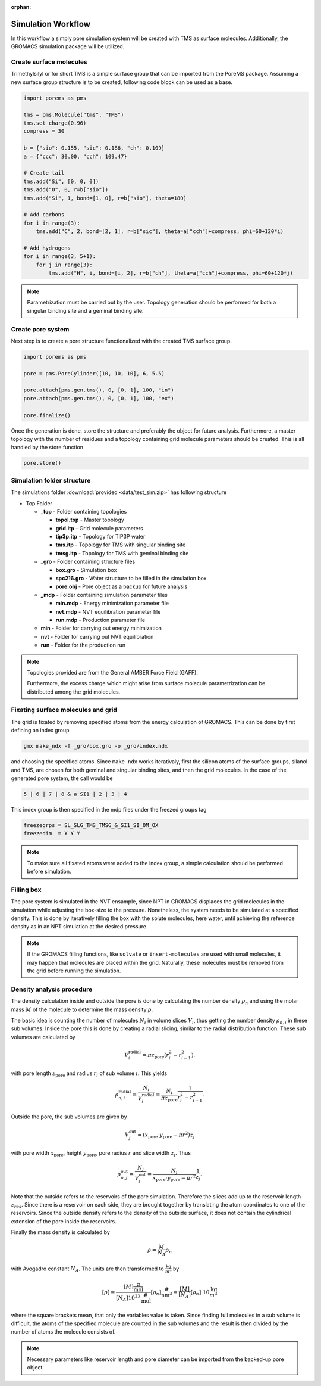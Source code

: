 :orphan:

.. raw:: html

  <div class="container-fluid">
    <div class="row">
      <div class="col-md-10">
        <div style="text-align: justify; text-justify: inter-word;">

Simulation Workflow
===================

In this workflow a simply pore simulation system will be created with TMS as
surface molecules. Additionally, the GROMACS simulation package will be utilized.


Create surface molecules
------------------------

Trimethylsilyl or for short TMS is a simple surface group that can be imported
from the PoreMS package. Assuming a new surface group structure is to be created,
following code block can be used as a base.

.. code-block:: python

  import porems as pms

  tms = pms.Molecule("tms", "TMS")
  tms.set_charge(0.96)
  compress = 30

  b = {"sio": 0.155, "sic": 0.186, "ch": 0.109}
  a = {"ccc": 30.00, "cch": 109.47}

  # Create tail
  tms.add("Si", [0, 0, 0])
  tms.add("O", 0, r=b["sio"])
  tms.add("Si", 1, bond=[1, 0], r=b["sio"], theta=180)

  # Add carbons
  for i in range(3):
      tms.add("C", 2, bond=[2, 1], r=b["sic"], theta=a["cch"]+compress, phi=60+120*i)

  # Add hydrogens
  for i in range(3, 5+1):
      for j in range(3):
          tms.add("H", i, bond=[i, 2], r=b["ch"], theta=a["cch"]+compress, phi=60+120*j)

.. figure::  /pics/flow/tms.png
 :align: center
 :width: 30%
 :name: fig1

.. note::

  Parametrization must be carried out by the user. Topology generation should
  be performed for both a singular binding site and a geminal binding site.


Create pore system
------------------

Next step is to create a pore structure functionalized with the created TMS
surface group.

.. code-block:: python

  import porems as pms

  pore = pms.PoreCylinder([10, 10, 10], 6, 5.5)

  pore.attach(pms.gen.tms(), 0, [0, 1], 100, "in")
  pore.attach(pms.gen.tms(), 0, [0, 1], 100, "ex")

  pore.finalize()

.. figure::  /pics/flow/pore.png
 :align: center
 :width: 50%
 :name: fig2

Once the generation is done, store the structure and preferably the object for
future analysis. Furthermore, a master topology with the number of residues and
a topology containing grid molecule parameters should be created. This is all
handled by the store function

.. code-block:: python

    pore.store()


Simulation folder structure
---------------------------

The simulations folder :download:`provided <data/test_sim.zip>` has following structure

* Top Folder

  * **_top** - Folder containing topologies

    * **topol.top** - Master topology

    * **grid.itp** - Grid molecule parameters

    * **tip3p.itp** - Topology for TIP3P water

    * **tms.itp** - Topology for TMS with singular binding site

    * **tmsg.itp** - Topology for TMS with geminal binding site

  * **_gro** - Folder containing structure files

    * **box.gro** - Simulation box

    * **spc216.gro** - Water structure to be filled in the simulation box

    * **pore.obj** - Pore object as a backup for future analysis

  * **_mdp** - Folder containing simulation parameter files

    * **min.mdp** - Energy minimization parameter file

    * **nvt.mdp** - NVT equilibration parameter file

    * **run.mdp** - Production parameter file

  * **min** - Folder for carrying out energy minimization

  * **nvt** - Folder for carrying out NVT equilibration

  * **run** - Folder for the production run

.. note::

  Topologies provided are from the General AMBER Force Field (GAFF).

  Furthermore, the excess charge which might arise from surface molecule
  parametrization can be distributed among the grid molecules.



Fixating surface molecules and grid
------------------------------------

The grid is fixated by removing specified atoms from the energy calculation of
GROMACS. This can be done by first defining an index group

.. code-block:: bash

  gmx make_ndx -f _gro/box.gro -o _gro/index.ndx

and choosing the specified atoms. Since ``make_ndx`` works iterativaly, first
the silicon atoms of the surface groups, silanol and TMS, are chosen for both
geminal and singular binding sites, and then the grid molecules. In the case of
the generated pore system, the call would be

.. code-block:: bash

  5 | 6 | 7 | 8 & a SI1 | 2 | 3 | 4

This index group is then specified in the mdp files under the freezed groups tag

.. code-block:: bash

  freezegrps = SL_SLG_TMS_TMSG_&_SI1_SI_OM_OX
  freezedim  = Y Y Y

.. note::

   To make sure all fixated atoms were added to the index group, a simple
   calculation should be performed before simulation.



Filling box
-----------

The pore system is simulated in the NVT ensample, since NPT in GROMACS displaces
the grid molecules in the simulation while adjusting the box-size to the pressure.
Nonetheless, the system needs to be simulated at a specified density. This is
done by iteratively filling the box with the solute molecules, here water, until
achieving the reference density as in an NPT simulation at the desired pressure.

.. note::

  If the GROMACS filling functions, like ``solvate`` or ``insert-molecules``
  are used with small molecules, it may happen that molecules are placed within
  the grid. Naturally, these molecules must be removed from the grid before
  running the simulation.


Density analysis procedure
--------------------------

The density calculation inside and outside the pore is done by calculating
the number density :math:`\rho_n` and using the molar mass :math:`M` of the
molecule to determine the mass density :math:`\rho`.

The basic idea is counting the number of molecules :math:`N_i` in volume slices
:math:`V_i`, thus getting the number density :math:`\rho_{n,i}` in these
sub volumes. Inside the pore this is done by creating a radial slicing,
similar to the radial distribution function. These sub volumes are calculated by

.. math::

    V_i^\text{radial}=\pi z_\text{pore}(r_i^2-r_{i-1}^2).

with pore length :math:`z_\text{pore}` and radius :math:`r_i` of sub volume
:math:`i`. This yields

.. math::

    \rho_{n,i}^\text{radial}=\frac{N_i}{V_i^\text{radial}}=\frac{N_i}{\pi z_\text{pore}}\frac{1}{r_i^2-r_{i-1}^2}.

Outside the pore, the sub volumes are given by

.. math::

    V_j^\text{out}=(x_\text{pore}\cdot y_\text{pore}-\pi r^2)z_j

with pore width :math:`x_\text{pore}`, height :math:`y_\text{pore}`, pore radius
:math:`r` and slice width :math:`z_j`. Thus

.. math::

    \rho_{n,j}^\text{out}=\frac{N_j}{V_j^\text{out}}=\frac{N_j}{x_\text{pore}\cdot y_\text{pore}-\pi r^2}\frac{1}{z_j}.

Note that the outside refers to the reservoirs of the pore simulation.
Therefore the slices add up to the reservoir length :math:`z_{res}`.
Since there is a reservoir on each side, they are brought together
by translating the atom coordinates to one of the reservoirs. Since the
outside density refers to the density of the outside surface, it does
not contain the cylindrical extension of the pore inside the reservoirs.

Finally the mass density is calculated by

.. math::

    \rho=\frac M{N_A}\rho_n

with Avogadro constant :math:`N_A`. The units are then transformed to
:math:`\frac{\text{kg}}{\text m^3}` by

.. math::

    [\rho]=\frac{[M]\frac{\text{g}}{\text{mol}}}{[N_A]10^{23}\frac{\#}{\text{mol}}}[\rho_n]\frac{\#}{\text{nm}^3}
           =\frac{[M]}{[N_A]}[\rho_n]\cdot10\frac{\text{kg}}{\text m^3}

where the square brackets mean, that only the variables value is taken.
Since finding full molecules in a sub volume is difficult, the atoms
of the specified molecule are counted in the sub volumes and the result
is then divided by the number of atoms the molecule consists of.

.. note::

  Necessary parameters like reservoir length and pore diameter can be imported
  from the backed-up pore object.


.. raw:: html

        </div>
      </div>
    </div>
  </div>
